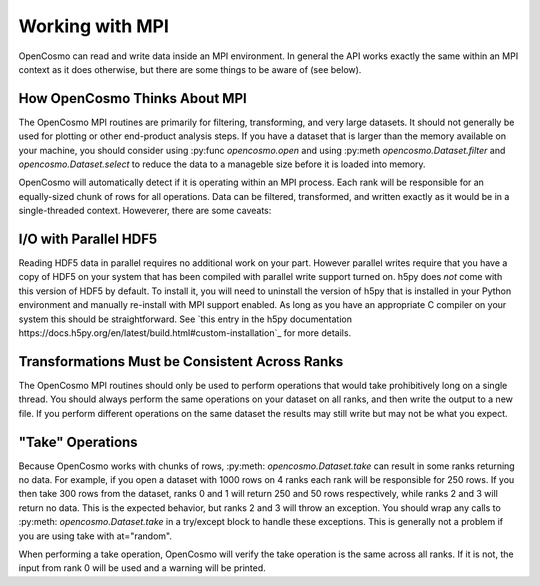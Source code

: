 Working with MPI
================

OpenCosmo can read and write data inside an MPI environment. In general the API works exactly the same within an MPI context as it does otherwise, but there are some things to be aware of (see below).

How OpenCosmo Thinks About MPI
-------------------------------
The OpenCosmo MPI routines are primarily for filtering, transforming, and very large datasets. It should not generally be used for plotting or other end-product analysis steps. If you have a dataset that is larger than the memory available on your machine, you should consider using :py:func `opencosmo.open` and using :py:meth `opencosmo.Dataset.filter` and `opencosmo.Dataset.select` to reduce the data to a manageble size before it is loaded into memory.

OpenCosmo will automatically detect if it is operating within an MPI process. Each rank will be responsible for an equally-sized chunk of rows for all operations. Data can be filtered, transformed, and written exactly as it would be in a single-threaded context. Howeverer, there are some caveats:


I/O with Parallel HDF5
----------------------
Reading HDF5 data in parallel requires no additional work on your part. However parallel writes require that you have a copy of HDF5 on your system that has been compiled with parallel write support turned on. h5py does *not* come with this version of HDF5 by default. To install it, you will need to uninstall the version of h5py that is installed in your Python environment and manually re-install with MPI support enabled. As long as you have an appropriate C compiler on your system this should be straightforward. See `this entry in the h5py documentation https://docs.h5py.org/en/latest/build.html#custom-installation`_ for more details. 

Transformations Must be Consistent Across Ranks
------------------------------------------------

The OpenCosmo MPI routines should only be used to perform operations that would take prohibitively long on a single thread. You should always perform the same operations on your dataset on all ranks, and then write the output to a new file. If you perform different operations on the same dataset the results may still write but may not be what you expect.

"Take" Operations
-----------------

Because OpenCosmo works with chunks of rows, :py:meth: `opencosmo.Dataset.take` can result in some ranks returning no data. For example, if you open a dataset with 1000 rows on 4 ranks each rank will be responsible for 250 rows. If you then take 300 rows from the dataset, ranks 0 and 1 will return 250 and 50 rows respectively, while ranks 2 and 3 will return no data. This is the expected behavior, but ranks 2 and 3 will throw an exception. You should wrap any calls to :py:meth: `opencosmo.Dataset.take` in a try/except block to handle these exceptions. This is generally not a problem if you are using take with at="random".

When performing a take operation, OpenCosmo will verify the take operation is the same across all ranks. If it is not, the input from rank 0 will be used and a warning will be printed.

